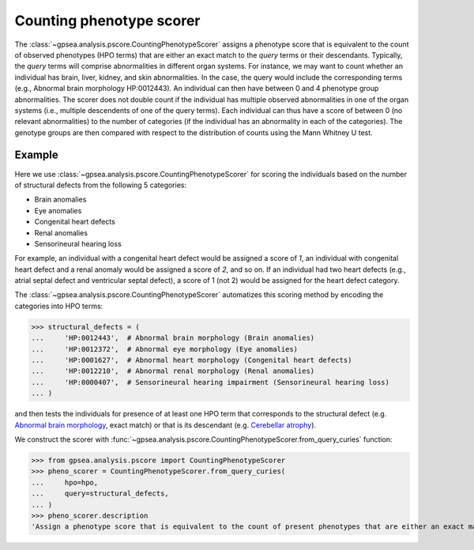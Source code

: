 .. _counting:


#########################
Counting phenotype scorer
#########################

The :class:`~gpsea.analysis.pscore.CountingPhenotypeScorer` assigns a phenotype score that is equivalent
to the count of observed phenotypes (HPO terms) that are either an exact match to the `query` terms or their descendants.
Typically, the `query` terms will comprise abnormalities in different organ systems.
For instance, we may want to count whether an individual has brain, liver, kidney, and skin abnormalities.
In the case, the query would include the corresponding terms (e.g., Abnormal brain morphology HP:0012443).
An individual can then have between 0 and 4 phenotype group abnormalities.  The scorer does not double count if the individual has multiple
observed abnormalities in one of the organ systems (i.e., multiple descendents of one of the query terms). Each individual can thus have a score 
of between 0 (no relevant abnormalities) to the number of categories (if the individual has an abnormality in each of the categories). 
The genotype groups are then compared with respect to the distribution of counts using the Mann Whitney U test.


*******
Example
*******

Here we use :class:`~gpsea.analysis.pscore.CountingPhenotypeScorer` for scoring
the individuals based on the number of structural defects
from the following 5 categories:

* Brain anomalies
* Eye anomalies
* Congenital heart defects
* Renal anomalies
* Sensorineural hearing loss

For example, an individual with a congenital heart defect would be assigned a score of `1`,
an individual with congenital heart defect and a renal anomaly would be assigned a score of `2`,
and so on. If an individual had two heart defects (e.g., atrial septal defect and ventricular septal defect), 
a score of 1 (not 2) would be assigned for the heart defect category.

The :class:`~gpsea.analysis.pscore.CountingPhenotypeScorer` automatizes this scoring method
by encoding the categories into HPO terms:

>>> structural_defects = (
...     'HP:0012443',  # Abnormal brain morphology (Brain anomalies)
...     'HP:0012372',  # Abnormal eye morphology (Eye anomalies)
...     'HP:0001627',  # Abnormal heart morphology (Congenital heart defects)
...     'HP:0012210',  # Abnormal renal morphology (Renal anomalies)
...     'HP:0000407',  # Sensorineural hearing impairment (Sensorineural hearing loss)
... )


and then tests the individuals for presence of at least one HPO term
that corresponds to the structural defect
(e.g. `Abnormal brain morphology <https://hpo.jax.org/browse/term/HP:0012443>`_, exact match)
or that is its descendant
(e.g. `Cerebellar atrophy <https://hpo.jax.org/browse/term/HP:0001272>`_).

We construct the scorer with
:func:`~gpsea.analysis.pscore.CountingPhenotypeScorer.from_query_curies` function:

>>> from gpsea.analysis.pscore import CountingPhenotypeScorer
>>> pheno_scorer = CountingPhenotypeScorer.from_query_curies(
...     hpo=hpo,
...     query=structural_defects,
... )
>>> pheno_scorer.description
'Assign a phenotype score that is equivalent to the count of present phenotypes that are either an exact match to the query terms or their descendants'
